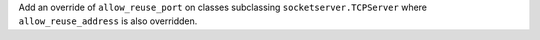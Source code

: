 Add an override of ``allow_reuse_port`` on classes subclassing ``socketserver.TCPServer`` where ``allow_reuse_address`` is also overridden.
